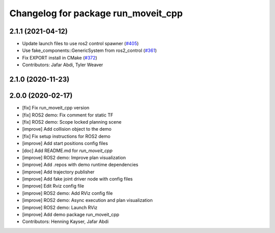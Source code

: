 ^^^^^^^^^^^^^^^^^^^^^^^^^^^^^^^^^^^^
Changelog for package run_moveit_cpp
^^^^^^^^^^^^^^^^^^^^^^^^^^^^^^^^^^^^

2.1.1 (2021-04-12)
------------------
* Update launch files to use ros2 control spawner (`#405 <https://github.com/ros-planning/moveit2/issues/405>`_)
* Use fake_components::GenericSystem from ros2_control (`#361 <https://github.com/ros-planning/moveit2/issues/361>`_)
* Fix EXPORT install in CMake (`#372 <https://github.com/ros-planning/moveit2/issues/372>`_)
* Contributors: Jafar Abdi, Tyler Weaver

2.1.0 (2020-11-23)
------------------

2.0.0 (2020-02-17)
------------------
* [fix] Fix run_moveit_cpp version
* [fix] ROS2 demo: Fix comment for static TF
* [fix] ROS2 demo: Scope locked planning scene
* [improve] Add collision object to the demo
* [fix] Fix setup instructions for ROS2 demo
* [improve] Add start positions config files
* [doc] Add README.md for `run_moveit_cpp`
* [improve] ROS2 demo: Improve plan visualization
* [improve] Add .repos with demo runtime dependencies
* [improve] Add trajectory publisher
* [improve] Add fake joint driver node with config files
* [improve] Edit Rviz config file
* [improve] ROS2 demo: Add RViz config file
* [improve] ROS2 demo: Async execution and plan visualization
* [improve] ROS2 demo: Launch RViz
* [improve] Add demo package run_moveit_cpp
* Contributors: Henning Kayser, Jafar Abdi
